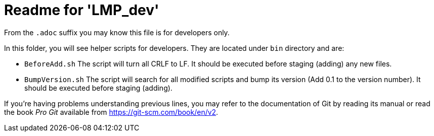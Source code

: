 = Readme for 'LMP_dev'

From the `.adoc` suffix you may know this file is for developers only.

In this folder, you will see helper scripts for developers. They are located under `bin` directory and are:

* `BeforeAdd.sh` The script will turn all CRLF to LF. It should be executed before staging (adding) any new files.
* `BumpVersion.sh` The script will search for all modified scripts and bump its version (Add 0.1 to the version number). It should be executed before staging (adding).

If you're having problems understanding previous lines, you may refer to the documentation of Git by reading its manual or read the book _Pro Git_ available from <https://git-scm.com/book/en/v2>.
